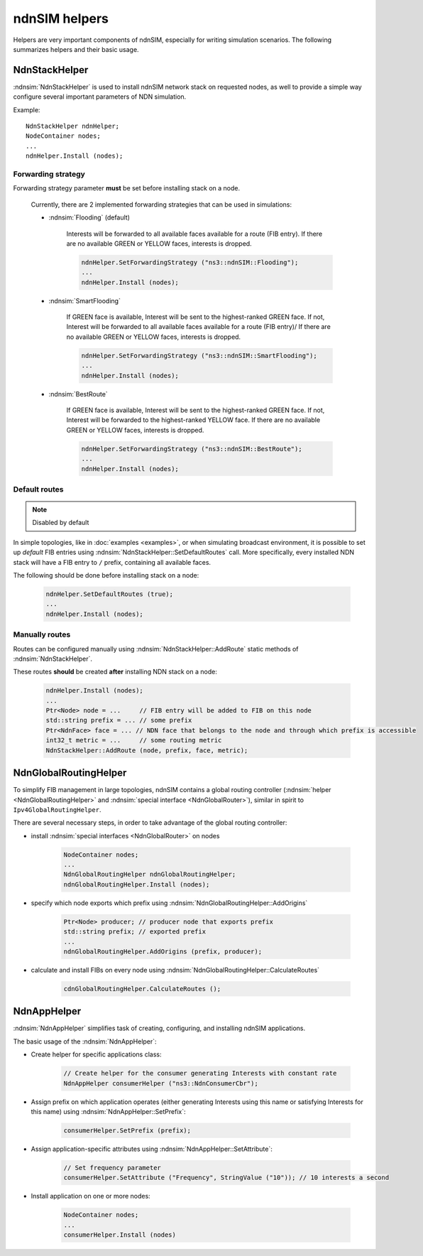 ndnSIM helpers
==============

Helpers are very important components of ndnSIM, especially for writing simulation scenarios.
The following summarizes helpers and their basic usage.

NdnStackHelper
---------------

:ndnsim:`NdnStackHelper` is used to install ndnSIM network stack on requested nodes, as well to provide a simple way configure several important parameters of NDN simulation.

Example::

   NdnStackHelper ndnHelper;
   NodeContainer nodes;
   ...
   ndnHelper.Install (nodes);

Forwarding strategy
+++++++++++++++++++

Forwarding strategy parameter **must** be set before installing stack on a node.

  Currently, there are 2 implemented forwarding strategies that can be used in simulations:

  - :ndnsim:`Flooding` (default)

      Interests will be forwarded to all available faces available for a route (FIB entry).
      If there are no available GREEN or YELLOW faces, interests is dropped.

      .. code-block:: c++

         ndnHelper.SetForwardingStrategy ("ns3::ndnSIM::Flooding");
	 ...
	 ndnHelper.Install (nodes);
	 
      

  - :ndnsim:`SmartFlooding`

      If GREEN face is available, Interest will be sent to the highest-ranked GREEN face. 
      If not, Interest will be forwarded to all available faces available for a route (FIB entry)/
      If there are no available GREEN or YELLOW faces, interests is dropped.

      .. code-block:: c++

         ndnHelper.SetForwardingStrategy ("ns3::ndnSIM::SmartFlooding");
	 ...
	 ndnHelper.Install (nodes);

  - :ndnsim:`BestRoute`

      If GREEN face is available, Interest will be sent to the highest-ranked GREEN face.
      If not, Interest will be forwarded to the highest-ranked YELLOW face.
      If there are no available GREEN or YELLOW faces, interests is dropped.

      .. code-block:: c++

         ndnHelper.SetForwardingStrategy ("ns3::ndnSIM::BestRoute");
	 ...
	 ndnHelper.Install (nodes);

Default routes
++++++++++++++

.. note::
   Disabled by default

In simple topologies, like in :doc:`examples <examples>`, or when
simulating broadcast environment, it is possible to set up *default*
FIB entries using :ndnsim:`NdnStackHelper::SetDefaultRoutes` call.
More specifically, every installed NDN stack will have a FIB entry to ``/`` prefix, containing all available faces.

The following should be done before installing stack on a node:

  .. code-block:: c++

     ndnHelper.SetDefaultRoutes (true);
     ...
     ndnHelper.Install (nodes);


Manually routes
+++++++++++++++

Routes can be configured manually using :ndnsim:`NdnStackHelper::AddRoute` static methods of :ndnsim:`NdnStackHelper`.

These routes **should** be created **after** installing NDN stack on a node:

  .. code-block:: c++

     ndnHelper.Install (nodes);
     ...
     Ptr<Node> node = ...     // FIB entry will be added to FIB on this node
     std::string prefix = ... // some prefix
     Ptr<NdnFace> face = ... // NDN face that belongs to the node and through which prefix is accessible
     int32_t metric = ...     // some routing metric
     NdnStackHelper::AddRoute (node, prefix, face, metric);


.. Enable optional interest limiting
.. +++++++++++++++++++++++++++++++++

.. EnableLimits

NdnGlobalRoutingHelper
-----------------------

To simplify FIB management in large topologies, ndnSIM contains a global routing controller (:ndnsim:`helper <NdnGlobalRoutingHelper>` and :ndnsim:`special interface <NdnGlobalRouter>`), similar in spirit to ``Ipv4GlobalRoutingHelper``.

There are several necessary steps, in order to take advantage of the global routing controller:

* install :ndnsim:`special interfaces <NdnGlobalRouter>` on nodes

   .. code-block:: c++
   
     NodeContainer nodes;
     ...
     NdnGlobalRoutingHelper ndnGlobalRoutingHelper;
     ndnGlobalRoutingHelper.Install (nodes);
   
* specify which node exports which prefix using :ndnsim:`NdnGlobalRoutingHelper::AddOrigins`

   .. code-block:: c++
   
     Ptr<Node> producer; // producer node that exports prefix
     std::string prefix; // exported prefix
     ...
     ndnGlobalRoutingHelper.AddOrigins (prefix, producer);
   
* calculate and install FIBs on every node using :ndnsim:`NdnGlobalRoutingHelper::CalculateRoutes`

   .. code-block:: c++
   
     cdnGlobalRoutingHelper.CalculateRoutes ();
   

NdnAppHelper
---------------

:ndnsim:`NdnAppHelper` simplifies task of creating, configuring, and installing ndnSIM applications.


The basic usage of the :ndnsim:`NdnAppHelper`:

* Create helper for specific applications class:

   .. code-block:: c++

      // Create helper for the consumer generating Interests with constant rate
      NdnAppHelper consumerHelper ("ns3::NdnConsumerCbr");

* Assign prefix on which application operates (either generating Interests using this name or satisfying Interests for this name) using :ndnsim:`NdnAppHelper::SetPrefix`:

   .. code-block:: c++

      consumerHelper.SetPrefix (prefix);

* Assign application-specific attributes using :ndnsim:`NdnAppHelper::SetAttribute`:

   .. code-block:: c++

      // Set frequency parameter
      consumerHelper.SetAttribute ("Frequency", StringValue ("10")); // 10 interests a second

* Install application on one or more nodes:

   .. code-block:: c++

      NodeContainer nodes;
      ...
      consumerHelper.Install (nodes)
